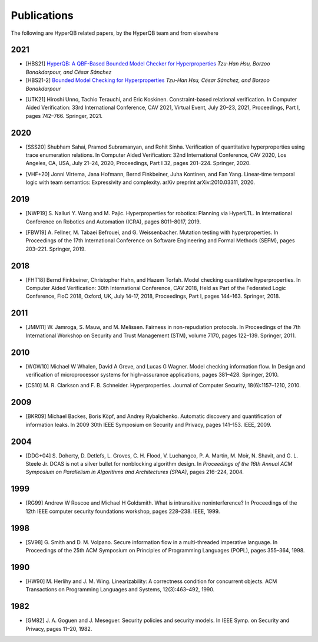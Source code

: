 Publications
============

The following are HyperQB related papers, by the HyperQB team and from elsewhere

2021
----
.. _HBS21:
- [HBS21] `HyperQB: A QBF-Based Bounded Model Checker for Hyperproperties <https://arxiv.org/pdf/2109.12989>`_ *Tzu-Han Hsu, Borzoo Bonakdarpour, and César Sánchez*
- [HBS21-2] `Bounded Model Checking for Hyperproperties <https://link.springer.com/chapter/10.1007/978-3-030-72016-2_6>`_ *Tzu-Han Hsu, César Sánchez, and Borzoo Bonakdarpour*
.. _UTK21:
- [UTK21] Hiroshi Unno, Tachio Terauchi, and Eric Koskinen. Constraint-based relational verification. In Computer Aided Verification: 33rd International Conference, CAV 2021, Virtual Event, July 20–23, 2021, Proceedings, Part I, pages 742–766. Springer, 2021.

2020
----

.. _SSS20:
- [SSS20] Shubham Sahai, Pramod Subramanyan, and Rohit Sinha. Verification of quantitative hyperproperties using trace enumeration relations. In Computer Aided Verification: 32nd International Conference, CAV 2020, Los Angeles, CA, USA, July 21–24, 2020, Proceedings, Part I 32, pages 201–224. Springer, 2020.
.. _VHF+20:
- [VHF+20] Jonni Virtema, Jana Hofmann, Bernd Finkbeiner, Juha Kontinen, and Fan Yang. Linear-time temporal logic with team semantics: Expressivity and complexity. arXiv preprint arXiv:2010.03311, 2020.
2019
----
.. _NWP19:
- [NWP19] S. Nalluri Y. Wang and M. Pajic. Hyperproperties for robotics: Planning via HyperLTL. In International Conference on Robotics and Automation (ICRA), pages 8011–8017, 2019.
.. _FBW19:
- [FBW19] A. Fellner, M. Tabaei Befrouei, and G. Weissenbacher. Mutation testing with hyperproperties. In Proceedings of the 17th International Conference on Software Engineering and Formal Methods (SEFM), pages 203–221. Springer, 2019.

2018
----
.. _FHT18:
- [FHT18] Bernd Finkbeiner, Christopher Hahn, and Hazem Torfah. Model checking quantitative hyperproperties. In Computer Aided Verification: 30th International Conference, CAV 2018, Held as Part of the Federated Logic Conference, FloC 2018, Oxford, UK, July 14-17, 2018, Proceedings, Part I, pages 144–163. Springer, 2018.

2011
----
.. _JMM11:
- [JMM11] W. Jamroga, S. Mauw, and M. Melissen. Fairness in non-repudiation protocols. In Proceedings of the 7th International Workshop on Security and Trust Management (STM), volume 7170, pages 122–139. Springer, 2011.

2010
----
.. _WGW10:
- [WGW10] Michael W Whalen, David A Greve, and Lucas G Wagner. Model checking information flow. In Design and verification of microprocessor systems for high-assurance applications, pages 381–428. Springer, 2010.
.. _CS10:
- [CS10] M. R. Clarkson and F. B. Schneider. Hyperproperties. Journal of Computer Security, 18(6):1157–1210, 2010.

2009
----
.. _BKR09:
- [BKR09] Michael Backes, Boris Köpf, and Andrey Rybalchenko. Automatic discovery and quantification of information leaks. In 2009 30th IEEE Symposium on Security and Privacy, pages 141–153. IEEE, 2009.

2004
----
.. _DDG+04:
- [DDG+04] S. Doherty, D. Detlefs, L. Groves, C. H. Flood, V. Luchangco, P. A. Martin, M. Moir, N. Shavit, and G. L. Steele Jr. DCAS is not a silver bullet for nonblocking algorithm design. In *Proceedings of the 16th Annual ACM Symposium on Parallelism in Algorithms and Architectures (SPAA)*, pages 216–224, 2004.

1999
----
.. _RG99:
- [RG99] Andrew W Roscoe and Michael H Goldsmith. What is intransitive noninterference? In Proceedings of the 12th IEEE computer security foundations workshop, pages 228–238. IEEE, 1999.

1998
----
.. _SV98:
- [SV98] G. Smith and D. M. Volpano. Secure information flow in a multi-threaded imperative language. In Proceedings of the 25th ACM Symposium on Principles of Programming Languages (POPL), pages 355–364, 1998.


1990
----
.. _HW90:
- [HW90] M. Herlihy and J. M. Wing. Linearizability: A correctness condition for concurrent objects. ACM Transactions on Programming Languages and Systems, 12(3):463–492, 1990.

1982
----
.. _GM82:
- [GM82] J. A. Goguen and J. Meseguer. Security policies and security models. In IEEE Symp. on Security and Privacy, pages 11–20, 1982.
